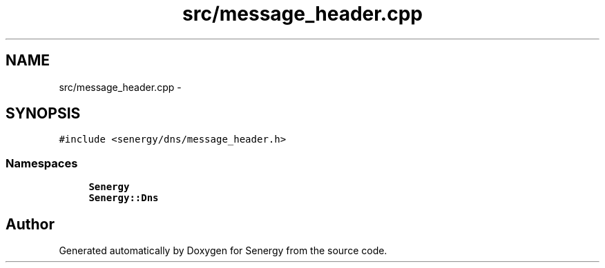.TH "src/message_header.cpp" 3 "Wed Jan 29 2014" "Version 1.0" "Senergy" \" -*- nroff -*-
.ad l
.nh
.SH NAME
src/message_header.cpp \- 
.SH SYNOPSIS
.br
.PP
\fC#include <senergy/dns/message_header\&.h>\fP
.br

.SS "Namespaces"

.in +1c
.ti -1c
.RI "\fBSenergy\fP"
.br
.ti -1c
.RI "\fBSenergy::Dns\fP"
.br
.in -1c
.SH "Author"
.PP 
Generated automatically by Doxygen for Senergy from the source code\&.
